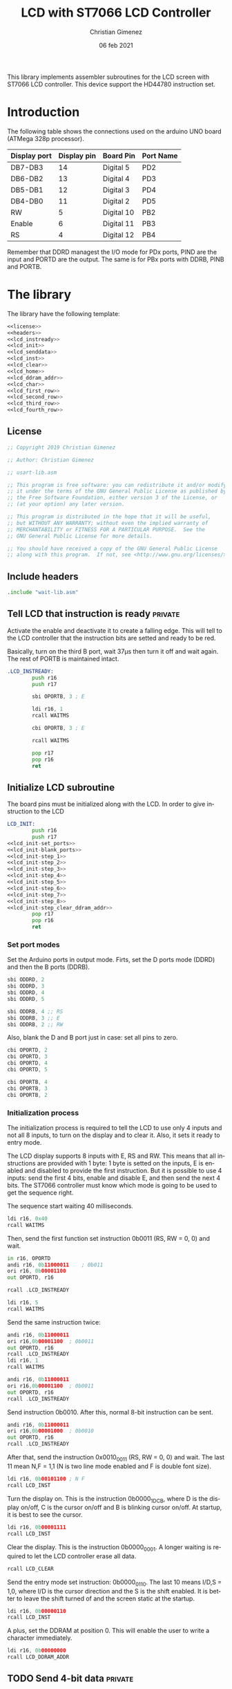 
This library implements assembler subroutines for the LCD screen with ST7066 LCD controller. This device support the HD44780 instruction set.

* Introduction

The following table shows the connections used on the arduino UNO board (ATMega 328p processor).

|--------------+-------------+------------+-----------|
| Display port | Display pin | Board Pin  | Port Name |
|--------------+-------------+------------+-----------|
| DB7-DB3      |          14 | Digital 5  | PD2       |
| DB6-DB2      |          13 | Digital 4  | PD3       |
| DB5-DB1      |          12 | Digital 3  | PD4       |
| DB4-DB0      |          11 | Digital 2  | PD5       |
|--------------+-------------+------------+-----------|
| RW           |           5 | Digital 10 | PB2       |
| Enable       |           6 | Digital 11 | PB3       |
| RS           |           4 | Digital 12 | PB4       |
|--------------+-------------+------------+-----------|

Remember that DDRD managest the I/O mode for PDx ports, PIND are the input and PORTD are the output. The same is for PBx ports with DDRB, PINB and PORTB.

* The library
The library have the following template:

#+BEGIN_SRC asm :noweb yes :tangle lcd-st7066.asm
<<license>>
<<headers>>
<<lcd_instready>>
<<lcd_init>>
<<lcd_senddata>>
<<lcd_inst>>
<<lcd_clear>>
<<lcd_home>>
<<lcd_ddram_addr>>
<<lcd_char>>
<<lcd_first_row>>
<<lcd_second_row>>
<<lcd_third_row>>
<<lcd_fourth_row>>
#+END_SRC

  
** License
 #+name: license
#+BEGIN_SRC asm
;; Copyright 2019 Christian Gimenez
	   
;; Author: Christian Gimenez

;; usart-lib.asm
	   
;; This program is free software: you can redistribute it and/or modify
;; it under the terms of the GNU General Public License as published by
;; the Free Software Foundation, either version 3 of the License, or
;; (at your option) any later version.
	   
;; This program is distributed in the hope that it will be useful,
;; but WITHOUT ANY WARRANTY; without even the implied warranty of
;; MERCHANTABILITY or FITNESS FOR A PARTICULAR PURPOSE.  See the
;; GNU General Public License for more details.
	   
;; You should have received a copy of the GNU General Public License
;; along with this program.  If not, see <http://www.gnu.org/licenses/>.
#+END_SRC

** Include headers
#+name: headers
#+BEGIN_SRC asm
.include "wait-lib.asm"
#+END_SRC

** Tell LCD that instruction is ready                              :private:
Activate the enable and deactivate it to create a falling edge. This will tell to the LCD controller that the instruction bits are setted and ready to be red.

Basically, turn on the third B port, wait 37\mu{}s then turn it off and wait again. The rest of PORTB is maintained intact.

#+name: lcd_instready
#+BEGIN_SRC asm
.LCD_INSTREADY:
        push r16
        push r17

        sbi OPORTB, 3 ; E
	
        ldi r16, 1
        rcall WAITMS
	
        cbi OPORTB, 3 ; E

        rcall WAITMS

        pop r17
        pop r16
        ret
#+END_SRC

** Initialize LCD subroutine
The board pins must be initialized along with the LCD. In order to give instruction to the LCD

#+name: lcd_init
#+BEGIN_SRC asm :noweb yes
LCD_INIT:
        push r16
        push r17
<<lcd_init-set_ports>>
<<lcd_init-blank_ports>>
<<lcd_init-step_1>>
<<lcd_init-step_2>>
<<lcd_init-step_3>>
<<lcd_init-step_4>>
<<lcd_init-step_5>>
<<lcd_init-step_6>>
<<lcd_init-step_7>>
<<lcd_init-step_8>>
<<lcd_init-step_clear_ddram_addr>>
        pop r17
        pop r16
        ret
#+END_SRC

*** Set port modes
Set the Arduino ports in output mode. Firts, set the D ports mode (DDRD) and then the B ports (DDRB).

#+name: lcd_init-set_ports
#+BEGIN_SRC asm
        sbi ODDRD, 2
        sbi ODDRD, 3
        sbi ODDRD, 4
        sbi ODDRD, 5    

        sbi ODDRB, 4 ;; RS
        sbi ODDRB, 3 ;; E
        sbi ODDRB, 2 ;; RW
#+END_SRC

Also, blank the D and B port just in case: set all pins to zero.

#+name: lcd_init-blank_ports
#+BEGIN_SRC asm
        cbi OPORTD, 2
        cbi OPORTD, 3
        cbi OPORTD, 4
        cbi OPORTD, 5

        cbi OPORTB, 4
        cbi OPORTB, 3
        cbi OPORTB, 2
#+END_SRC

*** Initialization process
The initialization process is required to tell the LCD to use only 4 inputs and not all 8 inputs, to turn on the display and to clear it. Also, it sets it ready to entry mode.

The LCD display supports 8 inputs with E, RS and RW. This means that all instructions are provided with 1 byte: 1 byte is setted on the inputs, E is enabled and disabled to provide the first instruction. But it is possible to use 4 inputs: send the first 4 bits, enable and disable E, and then send the next 4 bits. The ST7066 controller must know which mode is going to be used to get the sequence right.

The sequence start waiting 40 milliseconds.

#+name: lcd_init-step_1
#+BEGIN_SRC asm
        ldi r16, 0x40
        rcall WAITMS
#+END_SRC

Then, send the first function set instruction 0b0011 (RS, RW = 0, 0) and wait. 

#+name: lcd_init-step_2
#+BEGIN_SRC asm
        in r16, OPORTD
        andi r16, 0b11000011	; 0b011
        ori r16, 0b00001100
        out OPORTD, r16

        rcall .LCD_INSTREADY

        ldi r16, 5
        rcall WAITMS
#+END_SRC

Send the same instruction twice:

#+name: lcd_init-step_3
#+BEGIN_SRC asm
        andi r16, 0b11000011
        ori r16,0b00001100 	; 0b0011
        out OPORTD, r16
        rcall .LCD_INSTREADY
        ldi r16, 1
        rcall WAITMS

        andi r16, 0b11000011	
        ori r16,0b00001100	; 0b0011
        out OPORTD, r16
        rcall .LCD_INSTREADY
#+END_SRC

Send instruction 0b0010. After this, normal 8-bit instruction can be sent.

#+name: lcd_init-step_4
#+BEGIN_SRC asm
        andi r16, 0b11000011
        ori r16,0b00001000	; 0b0010
        out OPORTD, r16
        rcall .LCD_INSTREADY
#+END_SRC

After that, send the instruction 0x0010_0011 (RS, RW = 0, 0) and wait.
The last 11 mean N,F = 1,1 (N is two line mode enabled and F is double font size).

#+name: lcd_init-step_5
#+BEGIN_SRC asm
        ldi r16, 0b00101100 ; N F
        rcall LCD_INST
#+END_SRC

Turn the display on. This is the instruction 0b0000_1DCB, where D is the display on/off, C is the cursor on/off and B is blinking cursor on/off. At startup, it is best to see the cursor.

#+name: lcd_init-step_6
#+BEGIN_SRC asm
        ldi r16, 0b00001111
        rcall LCD_INST
#+END_SRC

Clear the display. This is the instruction 0b0000_0001. A longer waiting is required to let the LCD controller erase all data.

#+name: lcd_init-step_7
#+BEGIN_SRC asm
        rcall LCD_CLEAR 
#+END_SRC

Send the entry mode set instruction: 0b0000_0110. The last 10 means I/D,S = 1,0, where I/D is the cursor direction and the S is the shift enabled. It is better to leave the shift turned of and the screen static at the startup.

#+name: lcd_init-step_8
#+BEGIN_SRC asm
        ldi r16, 0b00000110
        rcall LCD_INST	
#+END_SRC

A plus, set the DDRAM at position 0. This will enable the user to write a character immediately.

#+name: lcd_init-clear_ddram_addr
#+BEGIN_SRC asm
        ldi r16, 0b00000000
        rcall LCD_DDRAM_ADDR
#+END_SRC

** TODO Send 4-bit data                                            :private:
** Send 8-bit data
Send data to the LCD. RS and RW outputs are not touched.

Parameters:
- r16 :: The byte to send to the LCD.

#+name: lcd_senddata
#+BEGIN_SRC asm :noweb yes
LCD_SENDDATA:
        push r18

<<lcd_senddata-send>>

        pop r18
        ret
#+END_SRC

This moves the data to the middle bits because the output are connected on them.

Copy the upper four bits, shift the bits to the right and send it. Then, copy the lower four bits, shift the bits to the left and send it.

The shift is needed because the 2nd port (PD2) is used and not the 0 one (PD0).

#+name: lcd_senddata-send
#+BEGIN_SRC asm
        mov r18, r16
        andi r16, 0b11110000
        lsr r16
        lsr r16
        out OPORTD, r16
        rcall .LCD_INSTREADY

        mov r16, r18
        andi r16, 0b00001111
        lsl r16
        lsl r16
        out OPORTD, r16
        rcall .LCD_INSTREADY
#+END_SRC


** Send instruction
The following subroutine send an instruction to the LCD controller. The RS and RW is turned off.

Parameters:
- r16 :: Instruction to send (8 bits)

#+name: lcd_inst
#+BEGIN_SRC asm :noweb yes
LCD_INST:
        cbi OPORTB, 4           ; RS
        cbi OPORTB, 2           ; RW

        rcall LCD_SENDDATA

        ret
#+END_SRC

** Clear screen instruction
Send the clear screen instruction.

No parameters needed.

#+name: lcd_clear
#+BEGIN_SRC asm
LCD_CLEAR:
        push r16
	
        ldi r16, 0b00000001
        rcall LCD_INST

        ldi r16, 10
        rcall WAITMS

        pop r16
        ret
#+END_SRC

** Return home instruction
Send the "return home" instruction.

No parameters needed.

#+name: lcd_home
#+BEGIN_SRC asm
LCD_HOME:
        push r16

        ldi r16, 0b00000010
        rcall LCD_INST

        pop r16
        ret
#+END_SRC

** Set DDRAM address instruction
Set the DDRAM address and toggle the DDRAM usage instead of the CGRAM. Any character sended after this will set the DDRAM data and not the CGRAM data.

Parameters:
- r16 :: The DDRAM address. Only bits 0-6 will be used.

#+name: lcd_ddram_addr
#+BEGIN_SRC asm
LCD_DDRAM_ADDR:
        ori r16, 0b10000000
        rcall LCD_INST

        ret
#+END_SRC

** Send character instruction
Send a character to the LCD controller. The RS and RW must be setted accordingly.

Parameters:
- r16 :: Character byte to send.

#+name: lcd_char
#+BEGIN_SRC asm
LCD_CHAR:
        sbi OPORTB, 4		; RS
        cbi OPORTB, 2		; RW

        rcall LCD_SENDDATA

        cbi OPORTB, 4		; RS
        ret
#+END_SRC



** Goto first row
Move the cursor to the first row. This is the same as return home.

#+name: lcd_first_row
#+BEGIN_SRC asm
LCD_FIRST_ROW:
        rcall LCD_HOME
        ret
#+END_SRC

** Goto second row
Move the cursor to the second row.

#+name: lcd_second_row
#+BEGIN_SRC asm
LCD_SECOND_ROW:
        push r16

        ldi r16, 40
        rcall LCD_DDRAM_ADDR

        pop r16
        ret
#+END_SRC

** Goto third row
Move the cursor to the third row.

#+name: lcd_third_row
#+BEGIN_SRC asm
LCD_THIRD_ROW:
        push r16

        ldi r16, 20
        rcall LCD_DDRAM_ADDR

        pop r16
        ret
#+END_SRC

** Goto fourth row
Move the cursor to the fourth row.

#+name: lcd_fourth_row
#+BEGIN_SRC asm
LCD_FOURTH_ROW:
        push r16

        ldi r16, 60
        rcall LCD_DDRAM_ADDR

        pop r16
        ret
#+END_SRC


* Hello world Test

#+BEGIN_SRC asm :noweb yes :tangle tests/lcd-st7066/hello.asm
<<license>>

;; .include "../../vector-inc.asm"
.include "../../registers-inc.asm"

.text
RESET:
      rcall LCD_INIT

	ldi r16, 'H'
	rcall LCD_CHAR
	ldi r16, 'e'
	rcall LCD_CHAR
	ldi r16, 'l'
	rcall LCD_CHAR
	ldi r16, 'l'
	rcall LCD_CHAR
	ldi r16, 'O'
	rcall LCD_CHAR


1:
	rjmp 1b
.include "../../lcd-st7066.asm"
#+END_SRC

* Number test
This example show the position of each cell by printing one digit after another.

The register r17 contains the character from '0' to '9'. 

#+BEGIN_SRC asm :noweb yes :tangle tests/lcd-st7066/numbers.asm
<<license>>

.include "../../registers-inc.asm"
.text
RESET:
	rcall LCD_INIT
2:

	ldi r17, '0'		; r17 : char to show
	dec r17
1:
	inc r17
	mov r16, r17
	rcall LCD_CHAR

	ldi r16, 250
	rcall WAITMS
	ldi r16, 250
	rcall WAITMS

	cpi r17, '9'
	brne 1b
	rjmp 2b

.include "../../lcd-st7066.asm"
#+END_SRC


* Things to do

** TODO Replace sts and lds with in and out
in and out instructions are faster.


* Meta     :noexport:

  # ----------------------------------------------------------------------
  #+TITLE:  LCD with ST7066 LCD Controller
  #+AUTHOR: Christian Gimenez
  #+DATE:   06 feb 2021
  #+EMAIL:
  #+DESCRIPTION: 
  #+KEYWORDS: 
  #+COLUMNS: %40ITEM(Task) %17Effort(Estimated Effort){:} %CLOCKSUM
  
  #+STARTUP: inlineimages hidestars content hideblocks entitiespretty
  #+STARTUP: indent fninline latexpreview

  #+OPTIONS: H:3 num:t toc:t \n:nil @:t ::t |:t ^:{} -:t f:t *:t <:t
  #+OPTIONS: TeX:t LaTeX:t skip:nil d:nil todo:t pri:nil tags:not-in-toc
  #+OPTIONS: tex:imagemagick

  #+TODO: TODO(t!) CURRENT(c!) PAUSED(p!) | DONE(d!) CANCELED(C!@)

  # -- Export
  #+LANGUAGE: en
  #+LINK_UP:   
  #+LINK_HOME: 
  #+EXPORT_SELECT_TAGS: export
  #+EXPORT_EXCLUDE_TAGS: noexport

  # -- HTML Export
  #+INFOJS_OPT: view:info toc:t ftoc:t ltoc:t mouse:underline buttons:t path:libs/org-info.js
  #+HTML_LINK_UP: index.html
  #+HTML_LINK_HOME: index.html
  #+XSLT:

  # -- For ox-twbs or HTML Export
  # #+HTML_HEAD: <link href="libs/bootstrap.min.css" rel="stylesheet">
  # -- -- LaTeX-CSS
  # #+HTML_HEAD: <link href="css/style-org.css" rel="stylesheet">

  # #+HTML_HEAD: <script src="libs/jquery.min.js"></script> 
  # #+HTML_HEAD: <script src="libs/bootstrap.min.js"></script>


  # -- LaTeX Export
  # #+LATEX_CLASS: article
  # -- -- Tikz
  # #+LATEX_HEADER: \usepackage{tikz}
  # #+LATEX_HEADER: \usetikzlibrary{shapes.geometric}
  # #+LATEX_HEADER: \usetikzlibrary{shapes.symbols}
  # #+LATEX_HEADER: \usetikzlibrary{positioning}
  # #+LATEX_HEADER: \usetikzlibrary{trees}

  # #+LATEX_HEADER_EXTRA:

  # Local Variables:
  # org-hide-emphasis-markers: t
  # org-use-sub-superscripts: "{}"
  # fill-column: 80
  # visual-line-fringe-indicators: t
  # ispell-local-dictionary: "british"
  # org-src-preserve-indentation: t
  # End:
